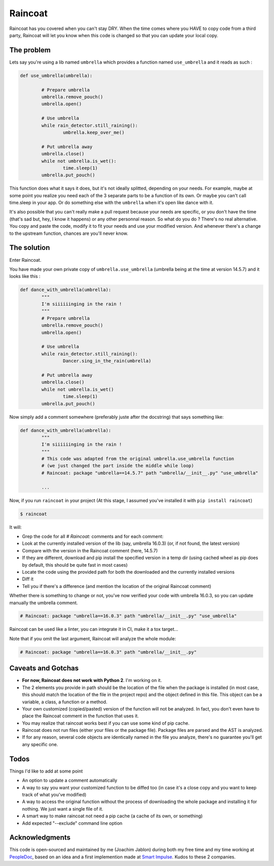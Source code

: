 ########
Raincoat
########

.. image:: https://badge.fury.io/py/raincoat.png
    :target: https://badge.fury.io/py/raincoat

.. image:: https://travis-ci.org/novafloss/raincoat.png?branch=master
    :target: https://travis-ci.org/novafloss/raincoat

.. image:: https://img.shields.io/codecov/c/github/novafloss/raincoat/master.svg
    :target: https://codecov.io/github/novafloss/raincoat?branch=master

Raincoat has you covered when you can't stay DRY. When the time comes where you HAVE to copy code from a third party, Raincoat will let you know when this code is changed so that you can update your local copy.


The problem
===========

Lets say you're using a lib named ``umbrella`` which provides a function named ``use_umbrella`` and it reads as such :

.. code-block:: python

	def use_umbrella(umbrella):

		# Prepare umbrella
		umbrella.remove_pouch()
		umbrella.open()

		# Use umbrella
		while rain_detector.still_raining():
			umbrella.keep_over_me()

		# Put umbrella away
		umbrella.close()
		while not umbrella.is_wet():
			time.sleep(1)
		umbrella.put_pouch()

This function does what it says it does, but it's not ideally splitted, depending on your needs. For example, maybe at some point you realize you need each of the 3 separate parts to be a function of its own. Or maybe you can't call time.sleep in your app. Or do something else with the ``umbrella`` when it's open like dance with it.

It's also possible that you can't really make a pull request because your needs are specific, or you don't have the time (that's sad but, hey, I know it happens) or any other personnal reason. So what do you do ? There's no real alternative. You copy and paste the code, modify it to fit your needs and use your modified version. And whenever there's a change to the upstream function, chances are you'll never know.


The solution
============

Enter Raincoat.

You have made your own private copy of ``umbrella.use_umbrella`` (umbrella being at the time at version 14.5.7) and it looks like this :

.. code-block:: python

	def dance_with_umbrella(umbrella):
		"""
		I'm siiiiiinging in the rain !
		"""
		# Prepare umbrella
		umbrella.remove_pouch()
		umbrella.open()

		# Use umbrella
		while rain_detector.still_raining():
			Dancer.sing_in_the_rain(umbrella)

		# Put umbrella away
		umbrella.close()
		while not umbrella.is_wet()
			time.sleep(1)
		umbrella.put_pouch()

Now simply add a comment somewhere (preferably juste after the docstring) that says something like:

.. code-block:: python

	def dance_with_umbrella(umbrella):
		"""
		I'm siiiiiinging in the rain !
		"""
		# This code was adapted from the original umbrella.use_umbrella function
		# (we just changed the part inside the middle while loop)
		# Raincoat: package "umbrella==14.5.7" path "umbrella/__init__.py" "use_umbrella"

		...

Now, if you run ``raincoat`` in your project (At this stage, I assumed you've installed it with ``pip install raincoat``)

.. code-block:: bash

	$ raincoat


It will:

- Grep the code for all `# Raincoat:` comments and for each comment:
- Look at the currently installed version of the lib (say, umbrella 16.0.3) (or, if not found, the latest version)
- Compare with the version in the Raincoat comment (here, 14.5.7)
- If they are different, download and pip install the specified version in a temp dir (using cached wheel as pip does by default, this should be quite fast in most cases)
- Locate the code using the provided path for both the downloaded and the currently installed versions
- Diff it
- Tell you if there's a difference (and mention the location of the original Raincoat comment)

Whether there is something to change or not, you've now verified your code with umbrella 16.0.3, so you can update manually the umbrella comment.

.. code-block:: python

	# Raincoat: package "umbrella==16.0.3" path "umbrella/__init__.py" "use_umbrella"

Raincoat can be used like a linter, you can integrate it in CI, make it a tox target...

Note that if you omit the last argument, Raincoat will analyze the whole module:

.. code-block:: python

	# Raincoat: package "umbrella==16.0.3" path "umbrella/__init__.py"

Caveats and Gotchas
===================

- **For now, Raincoat does not work with Python 2**. I'm working on it.
- The 2 elements you provide in path should be the location of the file when the package is installed (in most case, this should match the location of the file in the project repo) and the object defined in this file. This object can be a variable, a class, a function or a method.
- Your own customized (copied/pasted) version of the function will not be analyzed. In fact, you don't even have to place the Raincoat comment in the function that uses it.
- You may realize that raincoat works best if you can use some kind of pip cache.
- Raincoat does not run files (either your files or the package file). Package files are parsed and the AST is analyzed.
- If for any reason, several code objects are identically named in the file you analyze, there's no guarantee you'll get any specific one.


Todos
=====

Things I'd like to add at some point

- An option to update a comment automatically
- A way to say you want your customized function to be diffed too (in case it's a close copy and you want to keep track of what you've modified)
- A way to access the original function without the process of downloading the whole package and installing it for nothing. We just want a single file of it.
- A smart way to make raincoat not need a pip cache (a cache of its own, or something)
- Add expected "--exclude" command line option


Acknowledgments
===============

This code is open-sourced and maintained by me (Joachim Jablon) during both my free time and my time working at `PeopleDoc <http://people-doc.com>`_, based on an idea and a first implemention made at `Smart Impulse <http://smart-impulse.com>`_. Kudos to these 2 companies.
